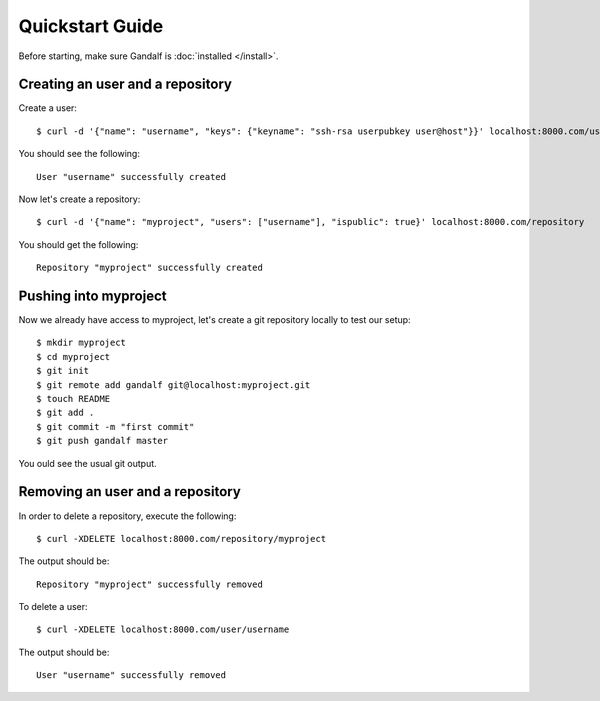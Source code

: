 ================
Quickstart Guide
================

Before starting, make sure Gandalf is :doc:`installed </install>`.

Creating an user and a repository
=================================

Create a user:

.. highlight:: bash

::

    $ curl -d '{"name": "username", "keys": {"keyname": "ssh-rsa userpubkey user@host"}}' localhost:8000.com/user

You should see the following:

.. highlight:: bash

::

    User "username" successfully created

Now let's create a repository:

.. highlight:: bash

::

    $ curl -d '{"name": "myproject", "users": ["username"], "ispublic": true}' localhost:8000.com/repository

You should get the following:

.. highlight:: bash

::

    Repository "myproject" successfully created

Pushing into myproject
======================

Now we already have access to myproject, let's create a git repository locally to test our setup:

.. highlight:: bash

::

    $ mkdir myproject
    $ cd myproject
    $ git init
    $ git remote add gandalf git@localhost:myproject.git
    $ touch README
    $ git add .
    $ git commit -m "first commit"
    $ git push gandalf master

You ould see the usual git output.

Removing an user and a repository
=================================

In order to delete a repository, execute the following:

.. highlight:: bash

::

    $ curl -XDELETE localhost:8000.com/repository/myproject

The output should be:

.. highlight:: bash

::

    Repository "myproject" successfully removed

To delete a user:

.. highlight:: bash

::

    $ curl -XDELETE localhost:8000.com/user/username

The output should be:

.. highlight:: bash

::

    User "username" successfully removed
